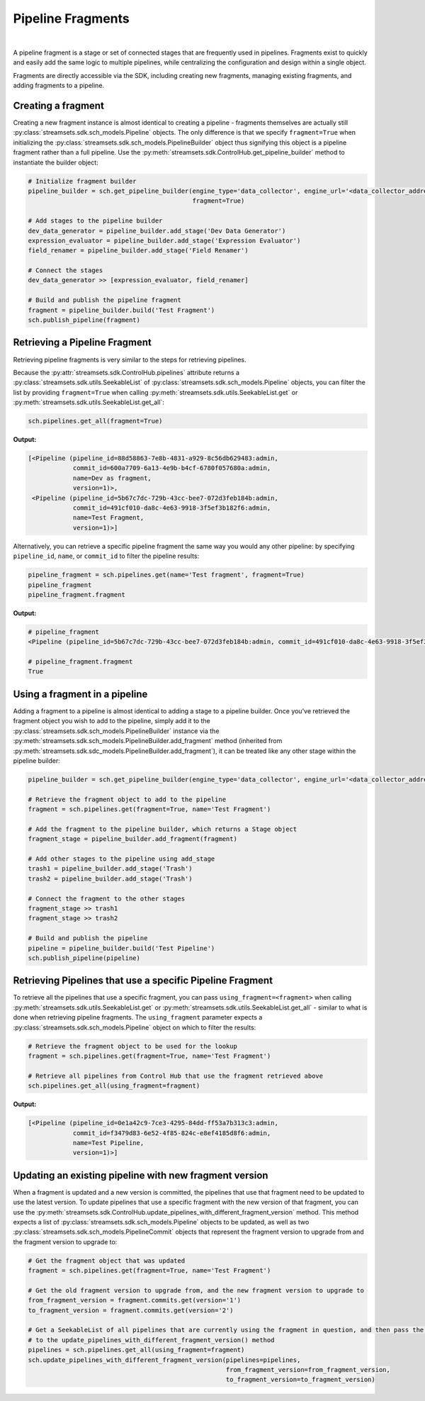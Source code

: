 Pipeline Fragments
==================
|
A pipeline fragment is a stage or set of connected stages that are frequently used in pipelines. Fragments exist to
quickly and easily add the same logic to multiple pipelines, while centralizing the configuration and design within a
single object.

Fragments are directly accessible via the SDK, including creating new fragments, managing existing fragments, and
adding fragments to a pipeline.

Creating a fragment
~~~~~~~~~~~~~~~~~~~

Creating a new fragment instance is almost identical to creating a pipeline - fragments themselves are
actually still :py:class:`streamsets.sdk.sch_models.Pipeline` objects. The only difference is that we specify
``fragment=True`` when initializing the :py:class:`streamsets.sdk.sch_models.PipelineBuilder` object thus signifying
this object is a pipeline fragment rather than a full pipeline. Use the :py:meth:`streamsets.sdk.ControlHub.get_pipeline_builder`
method to instantiate the builder object:

.. code-block:: python

    # Initialize fragment builder
    pipeline_builder = sch.get_pipeline_builder(engine_type='data_collector', engine_url='<data_collector_address>',
                                                fragment=True)

    # Add stages to the pipeline builder
    dev_data_generator = pipeline_builder.add_stage('Dev Data Generator')
    expression_evaluator = pipeline_builder.add_stage('Expression Evaluator')
    field_renamer = pipeline_builder.add_stage('Field Renamer')

    # Connect the stages
    dev_data_generator >> [expression_evaluator, field_renamer]

    # Build and publish the pipeline fragment
    fragment = pipeline_builder.build('Test Fragment')
    sch.publish_pipeline(fragment)

.. image:: ../../_static/sample_fragment.png

Retrieving a Pipeline Fragment
~~~~~~~~~~~~~~~~~~~~~~~~~~~~~~

Retrieving pipeline fragments is very similar to the steps for retrieving pipelines.

Because the :py:attr:`streamsets.sdk.ControlHub.pipelines` attribute returns a :py:class:`streamsets.sdk.utils.SeekableList`
of :py:class:`streamsets.sdk.sch_models.Pipeline` objects, you can filter the list by providing ``fragment=True``
when calling :py:meth:`streamsets.sdk.utils.SeekableList.get` or :py:meth:`streamsets.sdk.utils.SeekableList.get_all`:

.. code-block:: python

    sch.pipelines.get_all(fragment=True)

**Output:**

.. code-block:: python

    [<Pipeline (pipeline_id=88d58863-7e8b-4831-a929-8c56db629483:admin,
                commit_id=600a7709-6a13-4e9b-b4cf-6780f057680a:admin,
                name=Dev as fragment,
                version=1)>,
     <Pipeline (pipeline_id=5b67c7dc-729b-43cc-bee7-072d3feb184b:admin,
                commit_id=491cf010-da8c-4e63-9918-3f5ef3b182f6:admin,
                name=Test Fragment,
                version=1)>]

Alternatively, you can retrieve a specific pipeline fragment the same way you would any other pipeline: by specifying
``pipeline_id``, ``name``, or ``commit_id`` to filter the pipeline results:

.. code-block:: python

    pipeline_fragment = sch.pipelines.get(name='Test fragment', fragment=True)
    pipeline_fragment
    pipeline_fragment.fragment

**Output:**

.. code-block:: python

    # pipeline_fragment
    <Pipeline (pipeline_id=5b67c7dc-729b-43cc-bee7-072d3feb184b:admin, commit_id=491cf010-da8c-4e63-9918-3f5ef3b182f6:admin, name=Test Fragment, version=1)>

    # pipeline_fragment.fragment
    True

Using a fragment in a pipeline
~~~~~~~~~~~~~~~~~~~~~~~~~~~~~~

Adding a fragment to a pipeline is almost identical to adding a stage to a pipeline builder. Once you've
retrieved the fragment object you wish to add to the pipeline, simply add it to the :py:class:`streamsets.sdk.sch_models.PipelineBuilder`
instance via the :py:meth:`streamsets.sdk.sch_models.PipelineBuilder.add_fragment` method (inherited from
:py:meth:`streamsets.sdk.sdc_models.PipelineBuilder.add_fragment`), it can be treated like any other stage within the
pipeline builder:

.. code-block:: python

    pipeline_builder = sch.get_pipeline_builder(engine_type='data_collector', engine_url='<data_collector_address>')

    # Retrieve the fragment object to add to the pipeline
    fragment = sch.pipelines.get(fragment=True, name='Test Fragment')

    # Add the fragment to the pipeline builder, which returns a Stage object
    fragment_stage = pipeline_builder.add_fragment(fragment)

    # Add other stages to the pipeline using add_stage
    trash1 = pipeline_builder.add_stage('Trash')
    trash2 = pipeline_builder.add_stage('Trash')

    # Connect the fragment to the other stages
    fragment_stage >> trash1
    fragment_stage >> trash2

    # Build and publish the pipeline
    pipeline = pipeline_builder.build('Test Pipeline')
    sch.publish_pipeline(pipeline)

.. image:: ../../_static/sample_pipeline_using_fragment.png

Retrieving Pipelines that use a specific Pipeline Fragment
~~~~~~~~~~~~~~~~~~~~~~~~~~~~~~~~~~~~~~~~~~~~~~~~~~~~~~~~~~

To retrieve all the pipelines that use a specific fragment, you can pass ``using_fragment=<fragment>`` when
calling :py:meth:`streamsets.sdk.utils.SeekableList.get` or :py:meth:`streamsets.sdk.utils.SeekableList.get_all` -
similar to what is done when retrieving pipeline fragments. The ``using_fragment`` parameter expects a
:py:class:`streamsets.sdk.sch_models.Pipeline` object on which to filter the results:

.. code-block:: python

    # Retrieve the fragment object to be used for the lookup
    fragment = sch.pipelines.get(fragment=True, name='Test Fragment')

    # Retrieve all pipelines from Control Hub that use the fragment retrieved above
    sch.pipelines.get_all(using_fragment=fragment)

**Output:**

.. code-block:: python

    [<Pipeline (pipeline_id=0e1a42c9-7ce3-4295-84dd-ff53a7b313c3:admin,
                commit_id=f3479d83-6e52-4f85-824c-e8ef4185d8f6:admin,
                name=Test Pipeline,
                version=1)>]

Updating an existing pipeline with new fragment version
~~~~~~~~~~~~~~~~~~~~~~~~~~~~~~~~~~~~~~~~~~~~~~~~~~~~~~~

When a fragment is updated and a new version is committed, the pipelines that use that fragment need to be updated to
use the latest version.
To update pipelines that use a specific fragment with the new version of that fragment, you can use the
:py:meth:`streamsets.sdk.ControlHub.update_pipelines_with_different_fragment_version` method. This method expects a
list of :py:class:`streamsets.sdk.sch_models.Pipeline` objects to be updated, as well as two
:py:class:`streamsets.sdk.sch_models.PipelineCommit` objects that represent the fragment version to upgrade from and the
fragment version to upgrade to:

.. code-block:: python

    # Get the fragment object that was updated
    fragment = sch.pipelines.get(fragment=True, name='Test Fragment')

    # Get the old fragment version to upgrade from, and the new fragment version to upgrade to
    from_fragment_version = fragment.commits.get(version='1')
    to_fragment_version = fragment.commits.get(version='2')

    # Get a SeekableList of all pipelines that are currently using the fragment in question, and then pass the list
    # to the update_pipelines_with_different_fragment_version() method
    pipelines = sch.pipelines.get_all(using_fragment=fragment)
    sch.update_pipelines_with_different_fragment_version(pipelines=pipelines,
                                                         from_fragment_version=from_fragment_version,
                                                         to_fragment_version=to_fragment_version)


